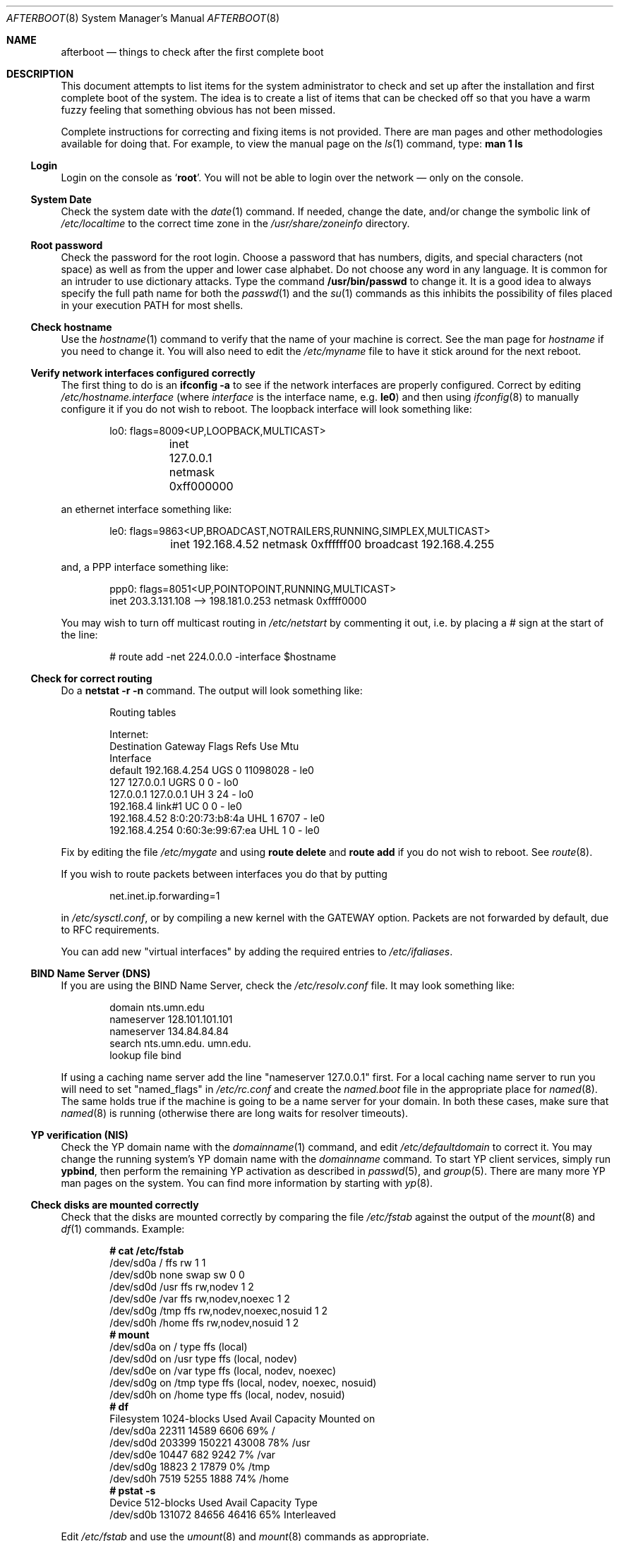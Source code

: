 .Dd October 20, 1997
.Dt AFTERBOOT 8
\!\" Originally created by Marshall M. Midden -- 1997-10-20, m4@umn.edu
.Os OpenBSD
.Sh NAME
.Nm afterboot
.Nd things to check after the first complete boot
.Sh DESCRIPTION
This document attempts to list items for the system administrator
to check and set up after the installation and first complete boot of the
system.
The idea is to create a list of items that can be checked off so that you have
a warm fuzzy feeling that something obvious has not been missed.
.Pp
Complete instructions for correcting and fixing items is not provided.
There are man pages and other methodologies available for doing that.
For example, to view the manual page on the
.Xr ls 1
command, type:
.Ic man 1 ls
.\" 
.\" XXX This should be an enumerated list
.\"
\!\"--------------------------------------------------------------------------
.Ss Login
Login on the console as
.Ql Ic root .
You will not be able to login over the network \(em only on the console.
\!\"--------------------------------------------------------------------------
.Ss System Date
Check the system date with the
.Xr date 1
command.
If needed, change the date, and/or change the symbolic link of
.Pa /etc/localtime
to the correct time zone in the
.Pa /usr/share/zoneinfo
directory.
\!\"--------------------------------------------------------------------------
.Ss Root password
Check the password for the root login.
Choose a password that has numbers, digits, and special characters (not space)
as well as from the upper and lower case alphabet.
Do not choose any word in any
language.  It is common for an intruder to use dictionary attacks.
Type the command
.Ic /usr/bin/passwd
to change it.  It is a good idea to always specify the full path
name for both the
.Xr passwd 1
and the
.Xr su 1
commands as this inhibits the possibility of files placed in your execution
.Ev PATH
for most shells.
\!\"--------------------------------------------------------------------------
.Ss Check hostname
Use the
.Xr hostname 1
command to verify that the name of your machine is correct.
See the man page for
.Xr hostname
if you need to change it.
You will also need to edit the
.Pa /etc/myname
file to have it stick around for the next reboot.
\!\"--------------------------------------------------------------------------
.Ss Verify network interfaces configured correctly
The first thing to do is an
.Ic ifconfig -a
to see if the network interfaces are properly configured.
Correct by editing
.Pa /etc/hostname. Ns Ar interface
(where
.Ar interface
is the interface name, e.g.
.Ic le0 )
and then using
.Xr ifconfig 8
to manually configure it
if you do not wish to reboot.
The loopback interface will look something like:
.Bd -literal -offset indent
lo0: flags=8009<UP,LOOPBACK,MULTICAST>
	inet 127.0.0.1 netmask 0xff000000
.Ed
.Pp
an ethernet interface something like:
.Bd -literal -offset indent
le0: flags=9863<UP,BROADCAST,NOTRAILERS,RUNNING,SIMPLEX,MULTICAST>
	inet 192.168.4.52 netmask 0xffffff00 broadcast 192.168.4.255
.Ed
.Pp
and, a PPP interface something like:
.Bd -literal -offset indent
ppp0: flags=8051<UP,POINTOPOINT,RUNNING,MULTICAST>
        inet 203.3.131.108 --> 198.181.0.253 netmask 0xffff0000
.Ed
\!\"--------------------------------------------------------------------------
\!\" Will someone else fill in the slip interface.
\!\"--------------------------------------------------------------------------
.Pp
You may wish to turn off multicast routing in
.Pa /etc/netstart
by commenting it out, i.e. by placing a # sign at the start of the line:
.Bd -literal -offset indent
# route add -net 224.0.0.0 -interface $hostname
.Ed
.Pp
\!\"--------------------------------------------------------------------------
.Ss Check for correct routing
Do a
.Ic netstat -r -n
command.  The output will look something like:
.Bd -literal -offset indent
Routing tables

Internet:
Destination    Gateway           Flags  Refs     Use  Mtu
Interface
default        192.168.4.254     UGS      0 11098028    -  le0
127            127.0.0.1         UGRS     0        0    -  lo0
127.0.0.1      127.0.0.1         UH       3       24    -  lo0
192.168.4      link#1            UC       0        0    -  le0
192.168.4.52   8:0:20:73:b8:4a   UHL      1     6707    -  le0
192.168.4.254  0:60:3e:99:67:ea  UHL      1        0    -  le0
.Ed
.Pp
Fix by editing the file
.Pa /etc/mygate
and using
.Ic route delete
and
.Ic route add
if you do not wish to reboot.
See
.Xr route 8 .
.Pp
If you wish to route packets between interfaces you do that by putting
.Bd -literal -offset indent
net.inet.ip.forwarding=1
.Ed
.Pp
in
.Pa /etc/sysctl.conf ,
or by compiling a new kernel with the GATEWAY option.
Packets are not forwarded by default, due to RFC requirements.
.Pp
You can add new "virtual interfaces" by adding the required entries to
.Pa /etc/ifaliases .
\!\"--------------------------------------------------------------------------
.Ss BIND Name Server (DNS)
If you are using the BIND Name Server, check the
.Pa /etc/resolv.conf
file.  It may look something like:
.Bd -literal -offset indent
domain nts.umn.edu
nameserver 128.101.101.101
nameserver 134.84.84.84
search nts.umn.edu. umn.edu.
lookup file bind
.Ed
.Pp
If using a caching name server add the line "nameserver 127.0.0.1" first.
For a local caching name server to run
you will need to set "named_flags" in
.Pa /etc/rc.conf
and create the
.Pa named.boot
file in the appropriate place for
.Xr named 8 .
The same holds true if the machine is going to be a
name server for your domain.  In both these cases, make sure that
.Xr named 8
is running
(otherwise there are long waits for resolver timeouts).
\!\"--------------------------------------------------------------------------
.Ss YP verification (NIS)
Check the YP domain name with the
.Xr domainname 1
command, and edit
.Pa /etc/defaultdomain
to correct it.  You may change the running system's YP domain name with the
.Xr domainname
command.
To start YP client services, simply run
.Ic ypbind ,
then perform the remaining
YP activation as described in
.Xr passwd 5 ,
and
.Xr group 5 .
There are many more YP man pages on the system.  You can find more information
by starting with
.Xr yp 8 .
\!\"--------------------------------------------------------------------------
.Ss Check disks are mounted correctly
Check that the disks are mounted correctly by
comparing the file
.Pa /etc/fstab
against the output of the
.Xr mount 8
and
.Xr df 1
commands.
Example:
.Bd -literal -offset indent
.Li # Ic cat /etc/fstab
/dev/sd0a / ffs rw 1 1
/dev/sd0b none swap sw 0 0
/dev/sd0d /usr ffs rw,nodev 1 2
/dev/sd0e /var ffs rw,nodev,noexec 1 2
/dev/sd0g /tmp ffs rw,nodev,noexec,nosuid 1 2
/dev/sd0h /home ffs rw,nodev,nosuid 1 2
.Li # Ic mount
/dev/sd0a on / type ffs (local)
/dev/sd0d on /usr type ffs (local, nodev)
/dev/sd0e on /var type ffs (local, nodev, noexec)
/dev/sd0g on /tmp type ffs (local, nodev, noexec, nosuid)
/dev/sd0h on /home type ffs (local, nodev, nosuid)
.Li # Ic df
Filesystem  1024-blocks     Used    Avail Capacity  Mounted on
/dev/sd0a         22311    14589     6606    69%    /
/dev/sd0d        203399   150221    43008    78%    /usr
/dev/sd0e         10447      682     9242     7%    /var
/dev/sd0g         18823        2    17879     0%    /tmp
/dev/sd0h          7519     5255     1888    74%    /home
.Li # Ic pstat -s
Device      512-blocks     Used    Avail Capacity  Type
/dev/sd0b       131072    84656    46416    65%    Interleaved
.Ed
.Pp
Edit
.Pa /etc/fstab
and use the
.Xr umount 8
and
.Xr mount 8
commands as appropriate.
.Pp
You may wish to do NFS partitions now too, or you can do them later.
\!\"--------------------------------------------------------------------------
.Ss Concatenated disks (ccd)
If you are using
.Xr ccd 4
concatenated disks, edit
.Pa /etc/ccd.conf
and use the
.Ic ccdconfig -U
command to unload, and the
.Ic ccdconfig -C
command to create tables internal to the kernel for the concatenated disks.
You then
.Xr mount 8 ,
.Xr umount 8
and edit
.Pa /etc/fstab
as needed.
\!\"--------------------------------------------------------------------------
.Ss Automounter daemon (AMD)
If using the
.Xr amd 8
package,
go into the
.Pa /etc/amd
directory and set it up by
renaming
.Pa master.sample
to
.Pa master
and editing it and creating other maps as needed.
Alternatively, you can get your maps with YP.
\!\"--------------------------------------------------------------------------
.Sh CHANGING /ETC FILES
The system should be usable now, but you may wish to do more customizing,
such as adding users, etc.  Many of the following sections may be skipped
if you are not using that package (for example the
.Sx Kerberos
section).  My suggestion is to
.Ic cd /etc
and edit most of the files in that directory.
\!\"--------------------------------------------------------------------------
.Ss /etc/motd
Edit
.Pa motd
to make lawyers comfortable and make sure that no mention
of the word "Welcome" appears.  (Some U.S. lawyers have stated that
the word "Welcome" is an invitation to come on in.)
\!\"--------------------------------------------------------------------------
.Ss Add new users
Add users.  There is an
.Xr adduser 8
script.
You may use
.Xr vipw 8
to add users to the
.Pa /etc/passwd
file
and edit
.Pa /etc/group
by hand to add new groups.
The manual page for
.Xr su 8 ,
tells you to make sure to put people in
the
.Sq wheel
group if they need root access (non-Kerberos).  For example:
.Bd -literal -offset indent
wheel:*:0:root,myself
.Ed
.Pp
Follow instructions for
.Xr kerberos 1
if using
Kerberos
for authentication.
\!\"--------------------------------------------------------------------------
.Ss rc.conf, netstart, rc.local, rc.securelevel
Check for any local changes needed in the files:
.Pa /etc/rc.conf , /etc/netstart , /etc/rc.local , rc.securelevel .
Turning on something like the Network Time Protocol in
.Pa /etc/rc.securelevel
requires:
a) making sure the package is installed,
b) uncommenting the lines in
.Pa rc.securelevel ,
i.e. delete the leading # signs of:
.Bd -literal -offset indent
if [ -x /usr/local/sbin/xntpd ]; then
     /usr/local/sbin/tickadj -Aq
     echo -n ' xntpd';       /usr/local/sbin/xntpd
fi
.Ed
\!\"--------------------------------------------------------------------------
.Ss Printers
Edit /etc/printcap and /etc/hosts.lpd to get any printers set up.
Consult
.Xr lpd 8
and
.Xr printcap 5
if needed.
\!\"--------------------------------------------------------------------------
.Ss Tighten up security
You might wish to tighten up security more by editing
.Pa /etc/fbtab
as when installing X.
In
.Pa /etc/inetd.conf
turn off extra stuff that you do not need,
and only add things that are really needed.
\!\"--------------------------------------------------------------------------
.Ss Kerberos
If you are going to use
.Xr kerberos 1
for authentication, and you already have a
Kerberos
master, go into the directory
.Pa /etc/kerberosIV
and configure.
Remember to get a
.Pa srvtab
from the master so that the remote commands work.
\!\"--------------------------------------------------------------------------
.Ss Mail Aliases
Edit
.Pa /etc/aliases
and set the four standard aliases to go to either a mailing list, or
the system administrator.
.Bd -literal -offset indent
# Well-known aliases -- these should be filled in!
root:		sysadm
manager:	sysadm
dumper:		sysadm
operator:	sysadm
.Ed
.Pp
Run
.Xr newaliases 1
after changes.
\!\"--------------------------------------------------------------------------
.Ss Sendmail
.Ox
ships with a default
.Pa /etc/sendmail.cf
file that will work for simple installations; it was generated from
.Pa openbsd-proto.mc
in
.Pa /usr/share/sendmail/cf .
Please see
.Pa /usr/share/sendmail/README
and
.Pa /usr/share/doc/smm/08.sendmailop/op.me
for information on generating your own sendmail configuration files.
\!\"--------------------------------------------------------------------------
.Ss BOOTP server
If this is a
BOOTP
server, edit
.Pa /etc/bootptab
as needed.  You will have to turn it on in
.Pa /etc/inetd.conf
or run
.Xr bootpd 8
in its standalone mode.
\!\"--------------------------------------------------------------------------
.Ss NFS server
If this is an NFS server
make sure
.Pa /etc/rc.conf
has:
.Bd -literal -offset indent
nfs_server=YES
.Ed
.Pp
Edit
.Pa /etc/exports
and get it correct.
It is probably easier to reboot than to get the daemons running manually,
but you can get the order correct by looking at
.Pa /etc/netstart .
\!\"--------------------------------------------------------------------------
.Ss HP remote boot server
Edit
.Pa /etc/rbootd.config
if needed for remote booting.
If you do not have HP computers doing remote booting, do not enable this.
\!\"--------------------------------------------------------------------------
.Ss Daily, Weekly, Monthly scripts
Look at and possibly edit the
.Pa /etc/daily , /etc/weekly ,
and
.Pa /etc/monthly
scripts.  Your site specific things should go into
.Pa /etc/daily.local , /etc/weekly.local ,
and
.Pa /etc/monthly.local .
.Pp
These scripts have been limited so as to keep the system running without
filling up disk space from normal running processes and database updates.
(You probably do not need to understand them.)
\!\"--------------------------------------------------------------------------
.Ss Other files in /etc
Look at the other files in
.Pa /etc
and edit them as needed.
(Do not edit files ending in
.Pa .db
\(em like
.Pa aliases.db , pwd.db , spwd.db ,
nor
.Pa localtime ,
nor
.Pa rmt ,
nor any directories.)
\!\"--------------------------------------------------------------------------
.Ss Crontab (background running processes)
Check what is running by typing
.Ic crontab -l
as root
and see if anything unexpected is present.
Do you need anything else?  Do you wish to change things?  e.g. if you do not
like root getting standard output of the daily scripts, and want only 
the security scripts that are mailed internally, you can type
.Ic crontab -e
and change some of the lines to read:
.Bd -literal -offset indent
30  1  *  *  *   /bin/sh /etc/daily 2>&1 > /var/log/daily.out
30  3  *  *  6   /bin/sh /etc/weekly 2>&1 > /var/log/weekly.out
30  5  1  *  *   /bin/sh /etc/monthly 2>&1 > /var/log/monthly.out
.Ed
See
.Xr crontab 5 .
\!\"--------------------------------------------------------------------------
.Ss Next day cleanup
After the first night's security run, change ownerships and permissions
on things.  The best bet is to have permissions as in the security list.
(The first of the two listed permissions, and the first group number of
the two).
Use
.Xr chmod 1 ,
.Xr chgrp 1 ,
and
.Xr chown 8
as needed.
\!\"--------------------------------------------------------------------------
.Ss Packages
Install your own packages.
The simple way is to copy source and compile and link/load.
.Pp
Copy vendor binaries and install them.  You will need to install any
shared libraries, etc.
(Hint:
.Ic man -k compat
to find out how to install and use compatibility mode.)
.Pp
Install any of a large group of Third-Party Software that is available
in source form.  See
.Pa http://www.openbsd.org
under
.Sq Ports: a Nice Way to Get Third-Party Software .
.Pp
You may have some difficulty installing due to various compiling errors.
Don't get discouraged easily!  Sometimes checking the mailing lists for
past problems that people have encountered will result in a fix posted.
One recent item says to delete
.Pa -lcrypt
from
.Pa Makefile
.Ns s
as the crypt routines are now present in the standard libraries.
\!\"--------------------------------------------------------------------------
.Sh COMPILING A KERNEL
To compile your own kernel off a CDROM do the following:
.Sm off
.Bd -literal -offset indent
.Li #\  Xo
.Ic cd\ /
.Ar somedir
.Xc
.Li #\  Xo
.Ic cp\ /usr/src/sys/arch/
.Ar somearch
.Ic /conf/
.Ar SOMEFILE
.Ic \ .
.Xc
.Li #\  Xo
.Ic vi\ \&
.Ar SOMEFILE
.No \ \ \ (to\ make\ any\ changes)
.Xc
.Li #\  Xo
.Ic config\ -s\ /usr/src/sys\ -b\ .\ \&
.Ar SOMEFILE
.Xc
.Li #\  Xo
.Ic make
.Xc
.Ed
.Sm on
.Pp
To compile a kernel inside a writable source tree, do the following:
.Sm off
.Bd -literal -offset indent
.Li #\  Xo
.Ic cd\ /usr/src/sys/arch/
.Ar somearch
.Ic /conf
.Xc
.Li #\  Xo
.Ic vi\ \&
.Ar SOMEFILE
.No \ \ \ (to\ make\ any\ changes)
.Xc
.Li #\  Xo
.Ic config\ \&
.Ar SOMEFILE
.Xc
.Li #\  Xo
.Ic cd\ ../compile/
.Ar SOMEFILE
.Xc
.Li #\  Xo
.Ic make
.Xc
.Ed
.Sm on
.Pp
where
.Ar somedir
is a writable directory,
.Ar somearch
is the architecture (e.g.
.Ic i386 ) ,
and
.Ar SOMEFILE
should be a name indicative of a particular configuration (often
that of the hostname.)
You can also do a
.Ic make depend
so that you will have dependencies there the next time you do a compile.
.Pp
After either of these two methods, you can place the new kernel (called
.Pa bsd )
in
.Pa /
(i.e.
.Pa /bsd )
and the system will boot it next time.
Most people save their backup kernels as
.Pa /bsd.1 ,
.Pa /bsd.2 ,
etc.
\!\"--------------------------------------------------------------------------
.Sh SEE ALSO
.Xr adduser 8 ,
.Xr aliases 5 ,
.Xr amd 8 ,
.Xr bootpd 8 ,
.Xr bootptab 5 ,
.Xr ccd 4 ,
.Xr ccdconfig 8 ,
.Xr chgrp 1 ,
.Xr chmod 1 ,
.Xr chown 8 ,
.Xr config 8 ,
.Xr crontab 1 ,
.Xr crontab 5 ,
.Xr date 1 ,
.Xr df 1 ,
.Xr domainname 8 ,
.Xr exports 5 ,
.Xr ext_srvtab 8 ,
.Xr fbtab 5 ,
.Xr fstab 5 ,
.Xr group 5 ,
.Xr hostname 1 ,
.Xr hostname 7 ,
.Xr ifconfig 8 ,
.Xr inetd 8 ,
.Xr kerberos 1 ,
.Xr krb.conf 5 ,
.Xr krb.realms 5 ,
.Xr make 1 ,
.Xr man 1 ,
.Xr mount 8 ,
.Xr named 8 ,
.Xr netstat 1 ,
.Xr newaliases 1 ,
.Xr passwd 1 ,
.Xr passwd 5 ,
.Xr rbootd 5 ,
.Xr rc 8 ,
.Xr resolv.conf 5 ,
.Xr rmt 8 ,
.Xr route 8 ,
.Xr su 1 ,
.Xr umount 8 ,
.Xr vipw 8 ,
.Xr ypbind 8 
.Sh HISTORY
This document first appeared in
.Ox 2.2 .
